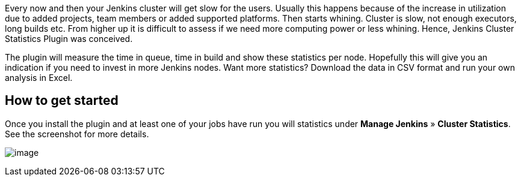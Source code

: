 Every now and then your Jenkins cluster will get slow for the users.
Usually this happens because of the increase in utilization due to added
projects, team members or added supported platforms. Then starts
whining. Cluster is slow, not enough executors, long builds etc. From
higher up it is difficult to assess if we need more computing power or
less whining. Hence, Jenkins Cluster Statistics Plugin was conceived.

The plugin will measure the time in queue, time in build and show these
statistics per node. Hopefully this will give you an indication if you
need to invest in more Jenkins nodes. Want more statistics? Download the
data in CSV format and run your own analysis in Excel.

[[ClusterStatisticsPlugin-Howtogetstarted]]
== How to get started

Once you install the plugin and at least one of your jobs have run you
will statistics under *Manage Jenkins* » *Cluster Statistics*. See the
screenshot for more details.

[.confluence-embedded-file-wrapper]#image:https://raw.github.com/jenkinsci/cluster-stats/master/etc/shot001.png[image]#
